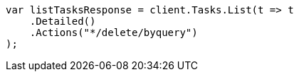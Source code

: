 // docs/delete-by-query.asciidoc:593

////
IMPORTANT NOTE
==============
This file is generated from method Line593 in https://github.com/elastic/elasticsearch-net/tree/master/tests/Examples/Docs/DeleteByQueryPage.cs#L377-L389.
If you wish to submit a PR to change this example, please change the source method above and run

dotnet run -- asciidoc

from the ExamplesGenerator project directory, and submit a PR for the change at
https://github.com/elastic/elasticsearch-net/pulls
////

[source, csharp]
----
var listTasksResponse = client.Tasks.List(t => t
    .Detailed()
    .Actions("*/delete/byquery")
);
----
